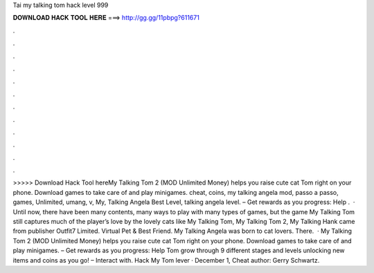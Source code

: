 Tai my talking tom hack level 999

𝐃𝐎𝐖𝐍𝐋𝐎𝐀𝐃 𝐇𝐀𝐂𝐊 𝐓𝐎𝐎𝐋 𝐇𝐄𝐑𝐄 ===> http://gg.gg/11pbpg?611671

.

.

.

.

.

.

.

.

.

.

.

.

>>>>> Download Hack Tool hereMy Talking Tom 2 (MOD Unlimited Money) helps you raise cute cat Tom right on your phone. Download games to take care of and play minigames. cheat, coins, my talking angela mod, passo a passo, games, Unlimited, umang, v, My, Talking Angela Best Level, talking angela level. – Get rewards as you progress: Help .  · Until now, there have been many contents, many ways to play with many types of games, but the game My Talking Tom still captures much of the player’s love by the lovely cats like My Talking Tom, My Talking Tom 2, My Talking Hank came from publisher Outfit7 Limited. Virtual Pet & Best Friend. My Talking Angela was born to cat lovers. There.  · My Talking Tom 2 (MOD Unlimited Money) helps you raise cute cat Tom right on your phone. Download games to take care of and play minigames. – Get rewards as you progress: Help Tom grow through 9 different stages and levels unlocking new items and coins as you go! – Interact with. Hack My Tom lever · December 1, Cheat author: Gerry Schwartz.